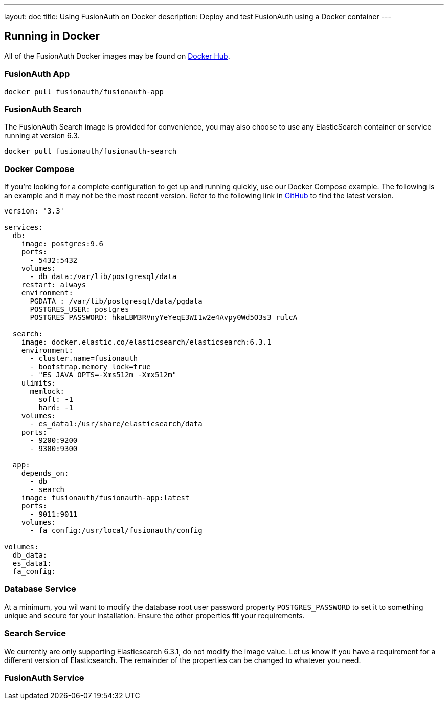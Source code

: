 ---
layout: doc
title: Using FusionAuth on Docker
description: Deploy and test FusionAuth using a Docker container
---

:sectnumlevels: 0

== Running in Docker

All of the FusionAuth Docker images may be found on https://hub.docker.com/u/fusionauth/[Docker Hub].

=== FusionAuth App
```
docker pull fusionauth/fusionauth-app
```

=== FusionAuth Search
The FusionAuth Search image is provided for convenience, you may also choose to use any ElasticSearch container or service running at version 6.3.
```
docker pull fusionauth/fusionauth-search
```

=== Docker Compose
If you're looking for a complete configuration to get up and running quickly, use our Docker Compose example. The following is an example and it may not be the most recent version. Refer to the following link in https://github.com/FusionAuth/fusionauth-containers/blob/master/docker/fusionauth/docker-compose.yml[GitHub] to find the latest version.

```yaml
version: '3.3'

services:
  db:
    image: postgres:9.6
    ports:
      - 5432:5432
    volumes:
      - db_data:/var/lib/postgresql/data
    restart: always
    environment:
      PGDATA : /var/lib/postgresql/data/pgdata
      POSTGRES_USER: postgres
      POSTGRES_PASSWORD: hkaLBM3RVnyYeYeqE3WI1w2e4Avpy0Wd5O3s3_rulcA

  search:
    image: docker.elastic.co/elasticsearch/elasticsearch:6.3.1
    environment:
      - cluster.name=fusionauth
      - bootstrap.memory_lock=true
      - "ES_JAVA_OPTS=-Xms512m -Xmx512m"
    ulimits:
      memlock:
        soft: -1
        hard: -1
    volumes:
      - es_data1:/usr/share/elasticsearch/data
    ports:
      - 9200:9200
      - 9300:9300

  app:
    depends_on:
      - db
      - search
    image: fusionauth/fusionauth-app:latest
    ports:
      - 9011:9011
    volumes:
      - fa_config:/usr/local/fusionauth/config

volumes:
  db_data:
  es_data1:
  fa_config:
```


=== Database Service

At a minimum, you wil want to modify the database root user password property `POSTGRES_PASSWORD` to set it to something unique and secure for your installation. Ensure the other properties fit your requirements.

=== Search Service

We currently are only supporting Elasticsearch 6.3.1, do not modify the image value. Let us know if you have a requirement for a different version of Elasticsearch. The remainder of the properties can be changed to whatever you need.

=== FusionAuth Service




